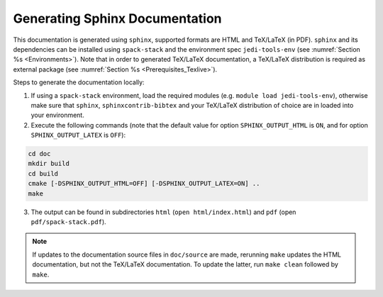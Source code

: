 .. _Documentation:

Generating Sphinx Documentation
*******************************

This documentation is generated using ``sphinx``, supported formats are HTML and TeX/LaTeX (in PDF). ``sphinx`` and its dependencies can be installed using ``spack-stack``
and the environment spec ``jedi-tools-env`` (see :numref:`Section %s <Environments>`). Note that in order to generated TeX/LaTeX documentation, a TeX/LaTeX distribution is required as external package (see :numref:`Section %s <Prerequisites_Texlive>`).

Steps to generate the documentation locally:

1. If using a ``spack-stack`` environment, load the required modules (e.g. ``module load jedi-tools-env``), otherwise make sure that ``sphinx``, ``sphinxcontrib-bibtex`` and your TeX/LaTeX distribution of choice are in loaded into your environment.

2. Execute the following commands (note that the default value for option ``SPHINX_OUTPUT_HTML`` is ``ON``, and for option ``SPHINX_OUTPUT_LATEX`` is ``OFF``):

.. code-block:: console

   cd doc
   mkdir build
   cd build
   cmake [-DSPHINX_OUTPUT_HTML=OFF] [-DSPHINX_OUTPUT_LATEX=ON] ..
   make

3. The output can be found in subdirectories ``html`` (``open html/index.html``) and ``pdf`` (open ``pdf/spack-stack.pdf``).

.. note::
   If updates to the documentation source files in ``doc/source`` are made, rerunning ``make`` updates the HTML documentation, but not the TeX/LaTeX documentation. To update the latter, run ``make clean`` followed by ``make``.
